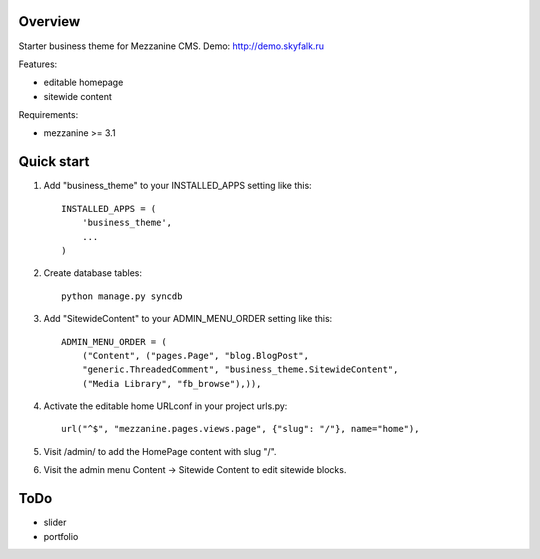 ========
Overview
========

Starter business theme for Mezzanine CMS.
Demo: http://demo.skyfalk.ru

Features:

- editable homepage
- sitewide content

Requirements:

- mezzanine >= 3.1


===========
Quick start
===========

1. Add "business_theme" to your INSTALLED_APPS setting like this::

    INSTALLED_APPS = (
        'business_theme',
        ...
    )
    
2. Create database tables::

    python manage.py syncdb
    
3. Add "SitewideContent" to your ADMIN_MENU_ORDER setting like this::

    ADMIN_MENU_ORDER = (
        ("Content", ("pages.Page", "blog.BlogPost",
        "generic.ThreadedComment", "business_theme.SitewideContent",
        ("Media Library", "fb_browse"),)),

4. Activate the editable home URLconf in your project urls.py::

    url("^$", "mezzanine.pages.views.page", {"slug": "/"}, name="home"),

5. Visit /admin/ to add the HomePage content with slug "/".

6. Visit the admin menu Content -> Sitewide Content to edit sitewide blocks.


====
ToDo
====

- slider
- portfolio
